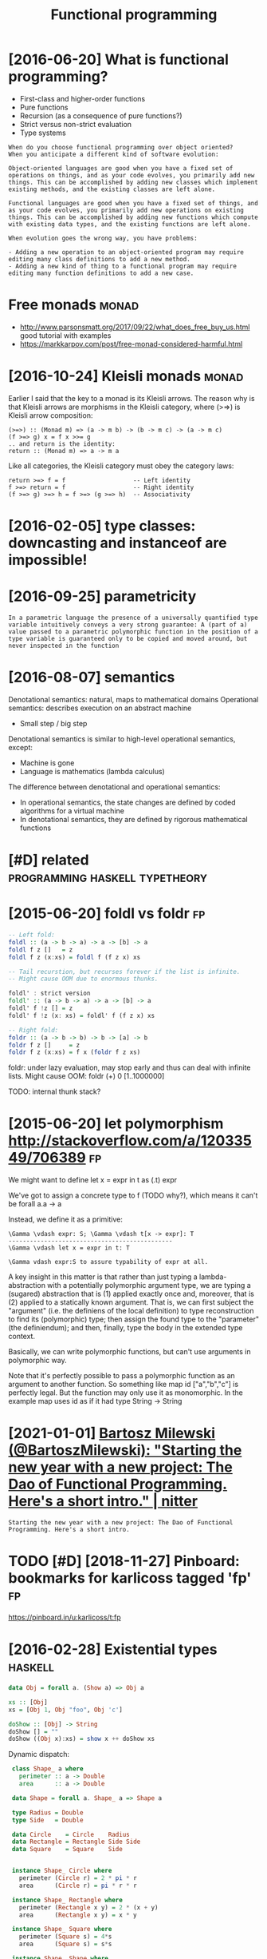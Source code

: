 #+title: Functional programming
#+filetags: fp

* [2016-06-20] What is functional programming?
:PROPERTIES:
:ID:       whtsfnctnlprgrmmng
:END:
- First-class and higher-order functions
- Pure functions
- Recursion (as a consequence of pure functions?)
- Strict versus non-strict evaluation
- Type systems

: When do you choose functional programming over object oriented?
: When you anticipate a different kind of software evolution:
: 
: Object-oriented languages are good when you have a fixed set of operations on things, and as your code evolves, you primarily add new things. This can be accomplished by adding new classes which implement existing methods, and the existing classes are left alone.
: 
: Functional languages are good when you have a fixed set of things, and as your code evolves, you primarily add new operations on existing things. This can be accomplished by adding new functions which compute with existing data types, and the existing functions are left alone.
: 
: When evolution goes the wrong way, you have problems:
: 
: - Adding a new operation to an object-oriented program may require editing many class definitions to add a new method.
: - Adding a new kind of thing to a functional program may require editing many function definitions to add a new case.


* Free monads                                                         :monad:
:PROPERTIES:
:ID:       frmnds
:END:
- http://www.parsonsmatt.org/2017/09/22/what_does_free_buy_us.html good tutorial with examples
- https://markkarpov.com/post/free-monad-considered-harmful.html


* [2016-10-24] Kleisli monads                                         :monad:
:PROPERTIES:
:ID:       klslmnds
:END:
Earlier I said that the key to a monad is its Kleisli arrows. The reason why is that Kleisli arrows are morphisms in the Kleisli category, where (>=>) is Kleisli arrow composition:

#+begin_example
  (>=>) :: (Monad m) => (a -> m b) -> (b -> m c) -> (a -> m c)
  (f >=> g) x = f x >>= g
  .. and return is the identity:
  return :: (Monad m) => a -> m a
#+end_example

Like all categories, the Kleisli category must obey the category laws:

#+begin_example
  return >=> f = f                   -- Left identity
  f >=> return = f                   -- Right identity
  (f >=> g) >=> h = f >=> (g >=> h)  -- Associativity
#+end_example

* [2016-02-05] type classes: downcasting and instanceof are impossible!
:PROPERTIES:
:ID:       typclsssdwncstngndnstncfrmpssbl
:END:

* [2016-09-25] parametricity
:PROPERTIES:
:ID:       prmtrcty
:END:
: In a parametric language the presence of a universally quantified type variable intuitively conveys a very strong guarantee: A (part of a) value passed to a parametric polymorphic function in the position of a type variable is guaranteed only to be copied and moved around, but never inspected in the function

* [2016-08-07] semantics
:PROPERTIES:
:ID:       smntcs
:END:
Denotational semantics: natural, maps to mathematical domains
Operational semantics: describes execution on an abstract machine
- Small step / big step

Denotational semantics is similar to high-level operational semantics, except:
- Machine is gone
- Language is mathematics (lambda calculus)

The difference between denotational and operational semantics:
- In operational semantics, the state changes are defined by coded algorithms for a virtual machine
- In denotational semantics, they are defined by rigorous mathematical functions


* [#D] related                               :programming:haskell:typetheory:
:PROPERTIES:
:ID:       rltd
:END:
* [2015-06-20] foldl vs foldr                                            :fp:
:PROPERTIES:
:ID:       fldlvsfldr
:END:
#+begin_src haskell
  -- Left fold:
  foldl :: (a -> b -> a) -> a -> [b] -> a
  foldl f z []   = z
  foldl f z (x:xs) = foldl f (f z x) xs

  -- Tail recurstion, but recurses forever if the list is infinite.
  -- Might cause OOM due to enormous thunks.

  foldl' : strict version
  foldl' :: (a -> b -> a) -> a -> [b] -> a
  foldl' f !z [] = z
  foldl' f !z (x: xs) = foldl' f (f z x) xs

  -- Right fold:
  foldr :: (a -> b -> b) -> b -> [a] -> b
  foldr f z []     = z
  foldr f z (x:xs) = f x (foldr f z xs)
#+end_src

foldr: under lazy evaluation, may stop early and thus can deal with infinite lists.
Might cause OOM: foldr (+) 0 [1..1000000]

TODO: internal thunk stack?
* [2015-06-20] let polymorphism http://stackoverflow.com/a/12033549/706389 :fp:
:PROPERTIES:
:ID:       ltplymrphsmstckvrflwcm
:END:
We might want to define 
	let x = expr in t
	as (\x.t) expr

We've got to assign a concrete type to f (TODO why?), which means it can't be forall a.a -> a

Instead, we define it as a primitive:

: \Gamma \vdash expr: S; \Gamma \vdash t[x -> expr]: T
: ----------------------------------------------
: \Gamma \vdash let x = expr in t: T
: 
: \Gamma vdash expr:S to assure typability of expr at all.


A key insight in this matter is that rather than just typing a lambda-abstraction with a potentially polymorphic argument type, we are typing a (sugared) abstraction that is (1) applied exactly once and, moreover, that is (2) applied to a statically known argument. That is, we can first subject the "argument" (i.e. the definiens of the local definition) to type reconstruction to find its (polymorphic) type; then assign the found type to the "parameter" (the definiendum); and then, finally, type the body in the extended type context.

Basically, we can write polymorphic functions, but can't use arguments in polymorphic way.

Note that it's perfectly possible to pass a polymorphic function as an argument to another function. So something like map id ["a","b","c"] is perfectly legal. But the function may only use it as monomorphic. In the example map uses id as if it had type String -> String
* [2021-01-01] [[https://nitter.net/BartoszMilewski/status/1345082689129365504][Bartosz Milewski (@BartoszMilewski): "Starting the new year with a new project: The Dao of Functional Programming. Here's a short intro." | nitter]]
:PROPERTIES:
:ID:       snttrntbrtszmlwsksttsbrtstnlprgrmmnghrsshrtntrnttr
:END:
: Starting the new year with a new project: The Dao of Functional Programming. Here's a short intro.
* TODO [#D] [2018-11-27] Pinboard: bookmarks for karlicoss tagged 'fp'   :fp:
:PROPERTIES:
:ID:       pnbrdbkmrksfrkrlcsstggdfp
:END:
https://pinboard.in/u:karlicoss/t:fp

* [2016-02-28] Existential types                                    :haskell:
:PROPERTIES:
:ID:       xstntltyps
:END:
#+begin_src haskell
  data Obj = forall a. (Show a) => Obj a

  xs :: [Obj]
  xs = [Obj 1, Obj "foo", Obj 'c']

  doShow :: [Obj] -> String
  doShow [] = ""
  doShow ((Obj x):xs) = show x ++ doShow xs
#+end_src

Dynamic dispatch:

#+begin_src haskell
   class Shape_ a where
     perimeter :: a -> Double
     area      :: a -> Double

   data Shape = forall a. Shape_ a => Shape a

   type Radius = Double
   type Side   = Double

   data Circle    = Circle    Radius
   data Rectangle = Rectangle Side Side
   data Square    = Square    Side


   instance Shape_ Circle where
     perimeter (Circle r) = 2 * pi * r
     area      (Circle r) = pi * r * r

   instance Shape_ Rectangle where
     perimeter (Rectangle x y) = 2 * (x + y)
     area      (Rectangle x y) = x * y

   instance Shape_ Square where
     perimeter (Square s) = 4*s
     area      (Square s) = s*s

   instance Shape_ Shape where
     perimeter (Shape shape) = perimeter shape
     area      (Shape shape) = area      shape

  -- Smart constructor:

   circle :: Radius -> Shape
   circle r = Shape (Circle r)

   rectangle :: Side -> Side -> Shape
   rectangle x y = Shape (Rectangle x y)

   square :: Side -> Shape
   square s = Shape (Square s)

   shapes :: [Shape]
   shapes = [circle 2.4, rectangle 3.1 4.4, square 2.1]
#+end_src
* [#B] [2016-02-28] Haskell version of Yoneda lemma          :yoneda:haskell:
:PROPERTIES:
:ID:       hskllvrsnfyndlmm
:END:
: forall r . ((a -> r) -> f r) ~ f a, where f is a functor


Concrete example:

: fun :: forall r . ((Bool -> r) -> [r]

How many different implementations of fun are there? As many as there are lists of Bools.
